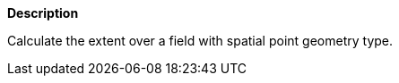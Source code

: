// This is generated by ESQL's AbstractFunctionTestCase. Do no edit it. See ../README.md for how to regenerate it.

*Description*

Calculate the extent over a field with spatial point geometry type.
